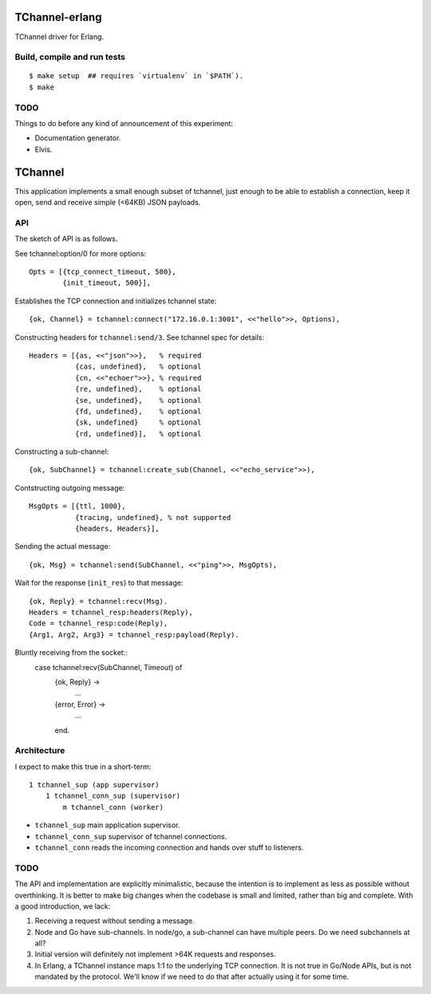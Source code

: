 TChannel-erlang
===============

TChannel driver for Erlang.

Build, compile and run tests
----------------------------

::

    $ make setup  ## requires `virtualenv` in `$PATH`).
    $ make

TODO
----

Things to do before any kind of announcement of this experiment:

* Documentation generator.
* Elvis.

TChannel
========

This application implements a small enough subset of tchannel, just enough to
be able to establish a connection, keep it open, send and receive simple
(<64KB) JSON payloads.

API
---

The sketch of API is as follows.

See tchannel:option/0 for more options::

  Opts = [{tcp_connect_timeout, 500},
          {init_timeout, 500}],

Establishes the TCP connection and initializes tchannel state::

  {ok, Channel} = tchannel:connect("172.16.0.1:3001", <<"hello">>, Options),

Constructing headers for ``tchannel:send/3``. See tchannel spec for details::

  Headers = [{as, <<"json">>},   % required
             {cas, undefined},   % optional
             {cn, <<"echoer">>}, % required
             {re, undefined},    % optional
             {se, undefined},    % optional
             {fd, undefined},    % optional
             {sk, undefined}     % optional
             {rd, undefined}],   % optional

Constructing a sub-channel::

  {ok, SubChannel} = tchannel:create_sub(Channel, <<"echo_service">>),

Contstructing outgoing message::

  MsgOpts = [{ttl, 1000},
             {tracing, undefined}, % not supported
             {headers, Headers}],

Sending the actual message::

  {ok, Msg} = tchannel:send(SubChannel, <<"ping">>, MsgOpts),

Wait for the response (``init_res``) to that message::

  {ok, Reply} = tchannel:recv(Msg).
  Headers = tchannel_resp:headers(Reply),
  Code = tchannel_resp:code(Reply),
  {Arg1, Arg2, Arg3} = tchannel_resp:payload(Reply).

Bluntly receiving from the socket::
  case tchannel:recv(SubChannel, Timeout) of
    {ok, Reply} ->
        ...
    {error, Error} ->
        ...
    end.

Architecture
------------

I expect to make this true in a short-term::

    1 tchannel_sup (app supervisor)
        1 tchannel_conn_sup (supervisor)
            m tchannel_conn (worker)

* ``tchannel_sup`` main application supervisor.
* ``tchannel_conn_sup`` supervisor of tchannel connections.
* ``tchannel_conn`` reads the incoming connection and hands over stuff to
  listeners.

TODO
----

The API and implementation are explicitly minimalistic, because the intention
is to implement as less as possible without overthinking. It is better to make
big changes when the codebase is small and limited, rather than big and
complete. With a good introduction, we lack:

1. Receiving a request without sending a message.
2. Node and Go have sub-channels. In node/go, a sub-channel can have multiple
   peers. Do we need subchannels at all?
3. Initial version will definitely not implement >64K requests and responses.
4. In Erlang, a TChannel instance maps 1:1 to the underlying TCP connection. It
   is not true in Go/Node APIs, but is not mandated by the protocol. We'll know
   if we need to do that after actually using it for some time.
